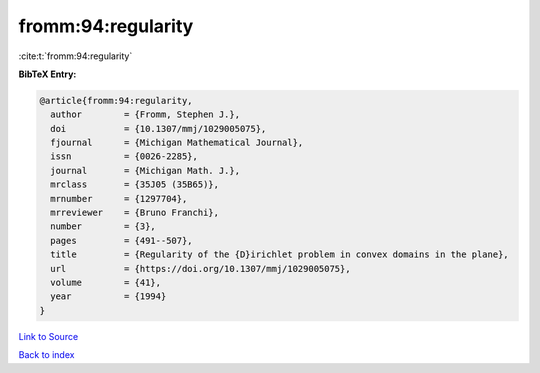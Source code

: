 fromm:94:regularity
===================

:cite:t:`fromm:94:regularity`

**BibTeX Entry:**

.. code-block:: bibtex

   @article{fromm:94:regularity,
     author        = {Fromm, Stephen J.},
     doi           = {10.1307/mmj/1029005075},
     fjournal      = {Michigan Mathematical Journal},
     issn          = {0026-2285},
     journal       = {Michigan Math. J.},
     mrclass       = {35J05 (35B65)},
     mrnumber      = {1297704},
     mrreviewer    = {Bruno Franchi},
     number        = {3},
     pages         = {491--507},
     title         = {Regularity of the {D}irichlet problem in convex domains in the plane},
     url           = {https://doi.org/10.1307/mmj/1029005075},
     volume        = {41},
     year          = {1994}
   }

`Link to Source <https://doi.org/10.1307/mmj/1029005075},>`_


`Back to index <../By-Cite-Keys.html>`_
